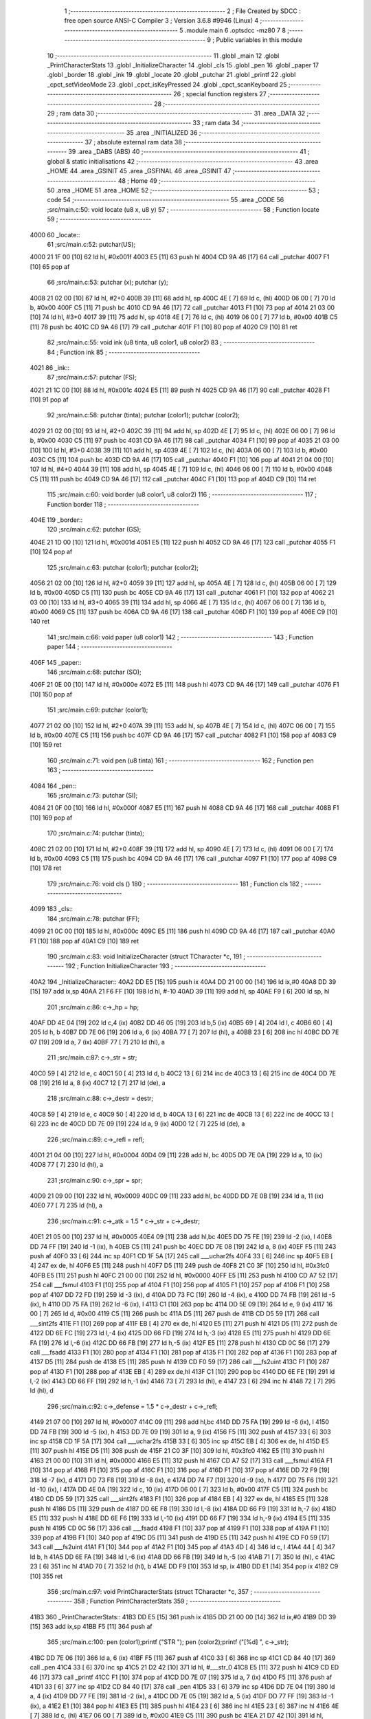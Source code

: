                               1 ;--------------------------------------------------------
                              2 ; File Created by SDCC : free open source ANSI-C Compiler
                              3 ; Version 3.6.8 #9946 (Linux)
                              4 ;--------------------------------------------------------
                              5 	.module main
                              6 	.optsdcc -mz80
                              7 	
                              8 ;--------------------------------------------------------
                              9 ; Public variables in this module
                             10 ;--------------------------------------------------------
                             11 	.globl _main
                             12 	.globl _PrintCharacterStats
                             13 	.globl _InitializeCharacter
                             14 	.globl _cls
                             15 	.globl _pen
                             16 	.globl _paper
                             17 	.globl _border
                             18 	.globl _ink
                             19 	.globl _locate
                             20 	.globl _putchar
                             21 	.globl _printf
                             22 	.globl _cpct_setVideoMode
                             23 	.globl _cpct_isKeyPressed
                             24 	.globl _cpct_scanKeyboard
                             25 ;--------------------------------------------------------
                             26 ; special function registers
                             27 ;--------------------------------------------------------
                             28 ;--------------------------------------------------------
                             29 ; ram data
                             30 ;--------------------------------------------------------
                             31 	.area _DATA
                             32 ;--------------------------------------------------------
                             33 ; ram data
                             34 ;--------------------------------------------------------
                             35 	.area _INITIALIZED
                             36 ;--------------------------------------------------------
                             37 ; absolute external ram data
                             38 ;--------------------------------------------------------
                             39 	.area _DABS (ABS)
                             40 ;--------------------------------------------------------
                             41 ; global & static initialisations
                             42 ;--------------------------------------------------------
                             43 	.area _HOME
                             44 	.area _GSINIT
                             45 	.area _GSFINAL
                             46 	.area _GSINIT
                             47 ;--------------------------------------------------------
                             48 ; Home
                             49 ;--------------------------------------------------------
                             50 	.area _HOME
                             51 	.area _HOME
                             52 ;--------------------------------------------------------
                             53 ; code
                             54 ;--------------------------------------------------------
                             55 	.area _CODE
                             56 ;src/main.c:50: void locate (u8 x, u8 y)
                             57 ;	---------------------------------
                             58 ; Function locate
                             59 ; ---------------------------------
   4000                      60 _locate::
                             61 ;src/main.c:52: putchar(US);
   4000 21 1F 00      [10]   62 	ld	hl, #0x001f
   4003 E5            [11]   63 	push	hl
   4004 CD 9A 46      [17]   64 	call	_putchar
   4007 F1            [10]   65 	pop	af
                             66 ;src/main.c:53: putchar (x); putchar (y);
   4008 21 02 00      [10]   67 	ld	hl, #2+0
   400B 39            [11]   68 	add	hl, sp
   400C 4E            [ 7]   69 	ld	c, (hl)
   400D 06 00         [ 7]   70 	ld	b, #0x00
   400F C5            [11]   71 	push	bc
   4010 CD 9A 46      [17]   72 	call	_putchar
   4013 F1            [10]   73 	pop	af
   4014 21 03 00      [10]   74 	ld	hl, #3+0
   4017 39            [11]   75 	add	hl, sp
   4018 4E            [ 7]   76 	ld	c, (hl)
   4019 06 00         [ 7]   77 	ld	b, #0x00
   401B C5            [11]   78 	push	bc
   401C CD 9A 46      [17]   79 	call	_putchar
   401F F1            [10]   80 	pop	af
   4020 C9            [10]   81 	ret
                             82 ;src/main.c:55: void ink (u8 tinta, u8 color1, u8 color2)
                             83 ;	---------------------------------
                             84 ; Function ink
                             85 ; ---------------------------------
   4021                      86 _ink::
                             87 ;src/main.c:57: putchar (FS);
   4021 21 1C 00      [10]   88 	ld	hl, #0x001c
   4024 E5            [11]   89 	push	hl
   4025 CD 9A 46      [17]   90 	call	_putchar
   4028 F1            [10]   91 	pop	af
                             92 ;src/main.c:58: putchar (tinta); putchar (color1); putchar (color2);
   4029 21 02 00      [10]   93 	ld	hl, #2+0
   402C 39            [11]   94 	add	hl, sp
   402D 4E            [ 7]   95 	ld	c, (hl)
   402E 06 00         [ 7]   96 	ld	b, #0x00
   4030 C5            [11]   97 	push	bc
   4031 CD 9A 46      [17]   98 	call	_putchar
   4034 F1            [10]   99 	pop	af
   4035 21 03 00      [10]  100 	ld	hl, #3+0
   4038 39            [11]  101 	add	hl, sp
   4039 4E            [ 7]  102 	ld	c, (hl)
   403A 06 00         [ 7]  103 	ld	b, #0x00
   403C C5            [11]  104 	push	bc
   403D CD 9A 46      [17]  105 	call	_putchar
   4040 F1            [10]  106 	pop	af
   4041 21 04 00      [10]  107 	ld	hl, #4+0
   4044 39            [11]  108 	add	hl, sp
   4045 4E            [ 7]  109 	ld	c, (hl)
   4046 06 00         [ 7]  110 	ld	b, #0x00
   4048 C5            [11]  111 	push	bc
   4049 CD 9A 46      [17]  112 	call	_putchar
   404C F1            [10]  113 	pop	af
   404D C9            [10]  114 	ret
                            115 ;src/main.c:60: void border (u8 color1, u8 color2)
                            116 ;	---------------------------------
                            117 ; Function border
                            118 ; ---------------------------------
   404E                     119 _border::
                            120 ;src/main.c:62: putchar (GS);
   404E 21 1D 00      [10]  121 	ld	hl, #0x001d
   4051 E5            [11]  122 	push	hl
   4052 CD 9A 46      [17]  123 	call	_putchar
   4055 F1            [10]  124 	pop	af
                            125 ;src/main.c:63: putchar (color1); putchar (color2);
   4056 21 02 00      [10]  126 	ld	hl, #2+0
   4059 39            [11]  127 	add	hl, sp
   405A 4E            [ 7]  128 	ld	c, (hl)
   405B 06 00         [ 7]  129 	ld	b, #0x00
   405D C5            [11]  130 	push	bc
   405E CD 9A 46      [17]  131 	call	_putchar
   4061 F1            [10]  132 	pop	af
   4062 21 03 00      [10]  133 	ld	hl, #3+0
   4065 39            [11]  134 	add	hl, sp
   4066 4E            [ 7]  135 	ld	c, (hl)
   4067 06 00         [ 7]  136 	ld	b, #0x00
   4069 C5            [11]  137 	push	bc
   406A CD 9A 46      [17]  138 	call	_putchar
   406D F1            [10]  139 	pop	af
   406E C9            [10]  140 	ret
                            141 ;src/main.c:66: void paper (u8 color1)
                            142 ;	---------------------------------
                            143 ; Function paper
                            144 ; ---------------------------------
   406F                     145 _paper::
                            146 ;src/main.c:68: putchar (SO);
   406F 21 0E 00      [10]  147 	ld	hl, #0x000e
   4072 E5            [11]  148 	push	hl
   4073 CD 9A 46      [17]  149 	call	_putchar
   4076 F1            [10]  150 	pop	af
                            151 ;src/main.c:69: putchar (color1);
   4077 21 02 00      [10]  152 	ld	hl, #2+0
   407A 39            [11]  153 	add	hl, sp
   407B 4E            [ 7]  154 	ld	c, (hl)
   407C 06 00         [ 7]  155 	ld	b, #0x00
   407E C5            [11]  156 	push	bc
   407F CD 9A 46      [17]  157 	call	_putchar
   4082 F1            [10]  158 	pop	af
   4083 C9            [10]  159 	ret
                            160 ;src/main.c:71: void pen (u8 tinta)
                            161 ;	---------------------------------
                            162 ; Function pen
                            163 ; ---------------------------------
   4084                     164 _pen::
                            165 ;src/main.c:73: putchar (SI);
   4084 21 0F 00      [10]  166 	ld	hl, #0x000f
   4087 E5            [11]  167 	push	hl
   4088 CD 9A 46      [17]  168 	call	_putchar
   408B F1            [10]  169 	pop	af
                            170 ;src/main.c:74: putchar (tinta);
   408C 21 02 00      [10]  171 	ld	hl, #2+0
   408F 39            [11]  172 	add	hl, sp
   4090 4E            [ 7]  173 	ld	c, (hl)
   4091 06 00         [ 7]  174 	ld	b, #0x00
   4093 C5            [11]  175 	push	bc
   4094 CD 9A 46      [17]  176 	call	_putchar
   4097 F1            [10]  177 	pop	af
   4098 C9            [10]  178 	ret
                            179 ;src/main.c:76: void cls ()
                            180 ;	---------------------------------
                            181 ; Function cls
                            182 ; ---------------------------------
   4099                     183 _cls::
                            184 ;src/main.c:78: putchar (FF);
   4099 21 0C 00      [10]  185 	ld	hl, #0x000c
   409C E5            [11]  186 	push	hl
   409D CD 9A 46      [17]  187 	call	_putchar
   40A0 F1            [10]  188 	pop	af
   40A1 C9            [10]  189 	ret
                            190 ;src/main.c:83: void InitializeCharacter (struct TCharacter *c,
                            191 ;	---------------------------------
                            192 ; Function InitializeCharacter
                            193 ; ---------------------------------
   40A2                     194 _InitializeCharacter::
   40A2 DD E5         [15]  195 	push	ix
   40A4 DD 21 00 00   [14]  196 	ld	ix,#0
   40A8 DD 39         [15]  197 	add	ix,sp
   40AA 21 F6 FF      [10]  198 	ld	hl, #-10
   40AD 39            [11]  199 	add	hl, sp
   40AE F9            [ 6]  200 	ld	sp, hl
                            201 ;src/main.c:86: c->_hp = hp;
   40AF DD 4E 04      [19]  202 	ld	c,4 (ix)
   40B2 DD 46 05      [19]  203 	ld	b,5 (ix)
   40B5 69            [ 4]  204 	ld	l, c
   40B6 60            [ 4]  205 	ld	h, b
   40B7 DD 7E 06      [19]  206 	ld	a, 6 (ix)
   40BA 77            [ 7]  207 	ld	(hl), a
   40BB 23            [ 6]  208 	inc	hl
   40BC DD 7E 07      [19]  209 	ld	a, 7 (ix)
   40BF 77            [ 7]  210 	ld	(hl), a
                            211 ;src/main.c:87: c->_str = str;
   40C0 59            [ 4]  212 	ld	e, c
   40C1 50            [ 4]  213 	ld	d, b
   40C2 13            [ 6]  214 	inc	de
   40C3 13            [ 6]  215 	inc	de
   40C4 DD 7E 08      [19]  216 	ld	a, 8 (ix)
   40C7 12            [ 7]  217 	ld	(de), a
                            218 ;src/main.c:88: c->_destr = destr;
   40C8 59            [ 4]  219 	ld	e, c
   40C9 50            [ 4]  220 	ld	d, b
   40CA 13            [ 6]  221 	inc	de
   40CB 13            [ 6]  222 	inc	de
   40CC 13            [ 6]  223 	inc	de
   40CD DD 7E 09      [19]  224 	ld	a, 9 (ix)
   40D0 12            [ 7]  225 	ld	(de), a
                            226 ;src/main.c:89: c->_refl = refl;
   40D1 21 04 00      [10]  227 	ld	hl, #0x0004
   40D4 09            [11]  228 	add	hl, bc
   40D5 DD 7E 0A      [19]  229 	ld	a, 10 (ix)
   40D8 77            [ 7]  230 	ld	(hl), a
                            231 ;src/main.c:90: c->_spr = spr;
   40D9 21 09 00      [10]  232 	ld	hl, #0x0009
   40DC 09            [11]  233 	add	hl, bc
   40DD DD 7E 0B      [19]  234 	ld	a, 11 (ix)
   40E0 77            [ 7]  235 	ld	(hl), a
                            236 ;src/main.c:91: c->_atk = 1.5 * c->_str + c->_destr;
   40E1 21 05 00      [10]  237 	ld	hl, #0x0005
   40E4 09            [11]  238 	add	hl,bc
   40E5 DD 75 FE      [19]  239 	ld	-2 (ix), l
   40E8 DD 74 FF      [19]  240 	ld	-1 (ix), h
   40EB C5            [11]  241 	push	bc
   40EC DD 7E 08      [19]  242 	ld	a, 8 (ix)
   40EF F5            [11]  243 	push	af
   40F0 33            [ 6]  244 	inc	sp
   40F1 CD 1F 5A      [17]  245 	call	___uchar2fs
   40F4 33            [ 6]  246 	inc	sp
   40F5 EB            [ 4]  247 	ex	de, hl
   40F6 E5            [11]  248 	push	hl
   40F7 D5            [11]  249 	push	de
   40F8 21 C0 3F      [10]  250 	ld	hl, #0x3fc0
   40FB E5            [11]  251 	push	hl
   40FC 21 00 00      [10]  252 	ld	hl, #0x0000
   40FF E5            [11]  253 	push	hl
   4100 CD A7 52      [17]  254 	call	___fsmul
   4103 F1            [10]  255 	pop	af
   4104 F1            [10]  256 	pop	af
   4105 F1            [10]  257 	pop	af
   4106 F1            [10]  258 	pop	af
   4107 DD 72 FD      [19]  259 	ld	-3 (ix), d
   410A DD 73 FC      [19]  260 	ld	-4 (ix), e
   410D DD 74 FB      [19]  261 	ld	-5 (ix), h
   4110 DD 75 FA      [19]  262 	ld	-6 (ix), l
   4113 C1            [10]  263 	pop	bc
   4114 DD 5E 09      [19]  264 	ld	e, 9 (ix)
   4117 16 00         [ 7]  265 	ld	d, #0x00
   4119 C5            [11]  266 	push	bc
   411A D5            [11]  267 	push	de
   411B CD D5 59      [17]  268 	call	___sint2fs
   411E F1            [10]  269 	pop	af
   411F EB            [ 4]  270 	ex	de, hl
   4120 E5            [11]  271 	push	hl
   4121 D5            [11]  272 	push	de
   4122 DD 6E FC      [19]  273 	ld	l,-4 (ix)
   4125 DD 66 FD      [19]  274 	ld	h,-3 (ix)
   4128 E5            [11]  275 	push	hl
   4129 DD 6E FA      [19]  276 	ld	l,-6 (ix)
   412C DD 66 FB      [19]  277 	ld	h,-5 (ix)
   412F E5            [11]  278 	push	hl
   4130 CD 0C 56      [17]  279 	call	___fsadd
   4133 F1            [10]  280 	pop	af
   4134 F1            [10]  281 	pop	af
   4135 F1            [10]  282 	pop	af
   4136 F1            [10]  283 	pop	af
   4137 D5            [11]  284 	push	de
   4138 E5            [11]  285 	push	hl
   4139 CD F0 59      [17]  286 	call	___fs2uint
   413C F1            [10]  287 	pop	af
   413D F1            [10]  288 	pop	af
   413E EB            [ 4]  289 	ex	de,hl
   413F C1            [10]  290 	pop	bc
   4140 DD 6E FE      [19]  291 	ld	l,-2 (ix)
   4143 DD 66 FF      [19]  292 	ld	h,-1 (ix)
   4146 73            [ 7]  293 	ld	(hl), e
   4147 23            [ 6]  294 	inc	hl
   4148 72            [ 7]  295 	ld	(hl), d
                            296 ;src/main.c:92: c->_defense = 1.5 * c->_destr + c->_refl;
   4149 21 07 00      [10]  297 	ld	hl, #0x0007
   414C 09            [11]  298 	add	hl,bc
   414D DD 75 FA      [19]  299 	ld	-6 (ix), l
   4150 DD 74 FB      [19]  300 	ld	-5 (ix), h
   4153 DD 7E 09      [19]  301 	ld	a, 9 (ix)
   4156 F5            [11]  302 	push	af
   4157 33            [ 6]  303 	inc	sp
   4158 CD 1F 5A      [17]  304 	call	___uchar2fs
   415B 33            [ 6]  305 	inc	sp
   415C EB            [ 4]  306 	ex	de, hl
   415D E5            [11]  307 	push	hl
   415E D5            [11]  308 	push	de
   415F 21 C0 3F      [10]  309 	ld	hl, #0x3fc0
   4162 E5            [11]  310 	push	hl
   4163 21 00 00      [10]  311 	ld	hl, #0x0000
   4166 E5            [11]  312 	push	hl
   4167 CD A7 52      [17]  313 	call	___fsmul
   416A F1            [10]  314 	pop	af
   416B F1            [10]  315 	pop	af
   416C F1            [10]  316 	pop	af
   416D F1            [10]  317 	pop	af
   416E DD 72 F9      [19]  318 	ld	-7 (ix), d
   4171 DD 73 F8      [19]  319 	ld	-8 (ix), e
   4174 DD 74 F7      [19]  320 	ld	-9 (ix), h
   4177 DD 75 F6      [19]  321 	ld	-10 (ix), l
   417A DD 4E 0A      [19]  322 	ld	c, 10 (ix)
   417D 06 00         [ 7]  323 	ld	b, #0x00
   417F C5            [11]  324 	push	bc
   4180 CD D5 59      [17]  325 	call	___sint2fs
   4183 F1            [10]  326 	pop	af
   4184 EB            [ 4]  327 	ex	de, hl
   4185 E5            [11]  328 	push	hl
   4186 D5            [11]  329 	push	de
   4187 DD 6E F8      [19]  330 	ld	l,-8 (ix)
   418A DD 66 F9      [19]  331 	ld	h,-7 (ix)
   418D E5            [11]  332 	push	hl
   418E DD 6E F6      [19]  333 	ld	l,-10 (ix)
   4191 DD 66 F7      [19]  334 	ld	h,-9 (ix)
   4194 E5            [11]  335 	push	hl
   4195 CD 0C 56      [17]  336 	call	___fsadd
   4198 F1            [10]  337 	pop	af
   4199 F1            [10]  338 	pop	af
   419A F1            [10]  339 	pop	af
   419B F1            [10]  340 	pop	af
   419C D5            [11]  341 	push	de
   419D E5            [11]  342 	push	hl
   419E CD F0 59      [17]  343 	call	___fs2uint
   41A1 F1            [10]  344 	pop	af
   41A2 F1            [10]  345 	pop	af
   41A3 4D            [ 4]  346 	ld	c, l
   41A4 44            [ 4]  347 	ld	b, h
   41A5 DD 6E FA      [19]  348 	ld	l,-6 (ix)
   41A8 DD 66 FB      [19]  349 	ld	h,-5 (ix)
   41AB 71            [ 7]  350 	ld	(hl), c
   41AC 23            [ 6]  351 	inc	hl
   41AD 70            [ 7]  352 	ld	(hl), b
   41AE DD F9         [10]  353 	ld	sp, ix
   41B0 DD E1         [14]  354 	pop	ix
   41B2 C9            [10]  355 	ret
                            356 ;src/main.c:97: void PrintCharacterStats (struct TCharacter *c,
                            357 ;	---------------------------------
                            358 ; Function PrintCharacterStats
                            359 ; ---------------------------------
   41B3                     360 _PrintCharacterStats::
   41B3 DD E5         [15]  361 	push	ix
   41B5 DD 21 00 00   [14]  362 	ld	ix,#0
   41B9 DD 39         [15]  363 	add	ix,sp
   41BB F5            [11]  364 	push	af
                            365 ;src/main.c:100: pen (color1);printf ("STR "); pen (color2);printf ("[%d] ", c->_str);
   41BC DD 7E 06      [19]  366 	ld	a, 6 (ix)
   41BF F5            [11]  367 	push	af
   41C0 33            [ 6]  368 	inc	sp
   41C1 CD 84 40      [17]  369 	call	_pen
   41C4 33            [ 6]  370 	inc	sp
   41C5 21 D2 42      [10]  371 	ld	hl, #___str_0
   41C8 E5            [11]  372 	push	hl
   41C9 CD ED 46      [17]  373 	call	_printf
   41CC F1            [10]  374 	pop	af
   41CD DD 7E 07      [19]  375 	ld	a, 7 (ix)
   41D0 F5            [11]  376 	push	af
   41D1 33            [ 6]  377 	inc	sp
   41D2 CD 84 40      [17]  378 	call	_pen
   41D5 33            [ 6]  379 	inc	sp
   41D6 DD 7E 04      [19]  380 	ld	a, 4 (ix)
   41D9 DD 77 FE      [19]  381 	ld	-2 (ix), a
   41DC DD 7E 05      [19]  382 	ld	a, 5 (ix)
   41DF DD 77 FF      [19]  383 	ld	-1 (ix), a
   41E2 E1            [10]  384 	pop	hl
   41E3 E5            [11]  385 	push	hl
   41E4 23            [ 6]  386 	inc	hl
   41E5 23            [ 6]  387 	inc	hl
   41E6 4E            [ 7]  388 	ld	c, (hl)
   41E7 06 00         [ 7]  389 	ld	b, #0x00
   41E9 C5            [11]  390 	push	bc
   41EA 21 D7 42      [10]  391 	ld	hl, #___str_1
   41ED E5            [11]  392 	push	hl
   41EE CD ED 46      [17]  393 	call	_printf
   41F1 F1            [10]  394 	pop	af
   41F2 F1            [10]  395 	pop	af
                            396 ;src/main.c:101: pen (color1);printf ("DES "); pen (color2);printf ("[%d] ", c->_destr);
   41F3 DD 7E 06      [19]  397 	ld	a, 6 (ix)
   41F6 F5            [11]  398 	push	af
   41F7 33            [ 6]  399 	inc	sp
   41F8 CD 84 40      [17]  400 	call	_pen
   41FB 33            [ 6]  401 	inc	sp
   41FC 21 DD 42      [10]  402 	ld	hl, #___str_2
   41FF E5            [11]  403 	push	hl
   4200 CD ED 46      [17]  404 	call	_printf
   4203 F1            [10]  405 	pop	af
   4204 DD 7E 07      [19]  406 	ld	a, 7 (ix)
   4207 F5            [11]  407 	push	af
   4208 33            [ 6]  408 	inc	sp
   4209 CD 84 40      [17]  409 	call	_pen
   420C 33            [ 6]  410 	inc	sp
   420D E1            [10]  411 	pop	hl
   420E E5            [11]  412 	push	hl
   420F 23            [ 6]  413 	inc	hl
   4210 23            [ 6]  414 	inc	hl
   4211 23            [ 6]  415 	inc	hl
   4212 4E            [ 7]  416 	ld	c, (hl)
   4213 06 00         [ 7]  417 	ld	b, #0x00
   4215 C5            [11]  418 	push	bc
   4216 21 D7 42      [10]  419 	ld	hl, #___str_1
   4219 E5            [11]  420 	push	hl
   421A CD ED 46      [17]  421 	call	_printf
   421D F1            [10]  422 	pop	af
   421E F1            [10]  423 	pop	af
                            424 ;src/main.c:102: pen (color1);printf ("REF "); pen (color2);printf ("[%d]\r\n", c->_refl);
   421F DD 7E 06      [19]  425 	ld	a, 6 (ix)
   4222 F5            [11]  426 	push	af
   4223 33            [ 6]  427 	inc	sp
   4224 CD 84 40      [17]  428 	call	_pen
   4227 33            [ 6]  429 	inc	sp
   4228 21 E2 42      [10]  430 	ld	hl, #___str_3
   422B E5            [11]  431 	push	hl
   422C CD ED 46      [17]  432 	call	_printf
   422F F1            [10]  433 	pop	af
   4230 DD 7E 07      [19]  434 	ld	a, 7 (ix)
   4233 F5            [11]  435 	push	af
   4234 33            [ 6]  436 	inc	sp
   4235 CD 84 40      [17]  437 	call	_pen
   4238 33            [ 6]  438 	inc	sp
   4239 E1            [10]  439 	pop	hl
   423A E5            [11]  440 	push	hl
   423B 11 04 00      [10]  441 	ld	de, #0x0004
   423E 19            [11]  442 	add	hl, de
   423F 4E            [ 7]  443 	ld	c, (hl)
   4240 06 00         [ 7]  444 	ld	b, #0x00
   4242 C5            [11]  445 	push	bc
   4243 21 E7 42      [10]  446 	ld	hl, #___str_4
   4246 E5            [11]  447 	push	hl
   4247 CD ED 46      [17]  448 	call	_printf
   424A F1            [10]  449 	pop	af
   424B F1            [10]  450 	pop	af
                            451 ;src/main.c:104: pen (color1);printf ("ATK "); pen (color2);printf ("[%d] ", c->_atk);
   424C DD 7E 06      [19]  452 	ld	a, 6 (ix)
   424F F5            [11]  453 	push	af
   4250 33            [ 6]  454 	inc	sp
   4251 CD 84 40      [17]  455 	call	_pen
   4254 33            [ 6]  456 	inc	sp
   4255 21 EE 42      [10]  457 	ld	hl, #___str_5
   4258 E5            [11]  458 	push	hl
   4259 CD ED 46      [17]  459 	call	_printf
   425C F1            [10]  460 	pop	af
   425D DD 7E 07      [19]  461 	ld	a, 7 (ix)
   4260 F5            [11]  462 	push	af
   4261 33            [ 6]  463 	inc	sp
   4262 CD 84 40      [17]  464 	call	_pen
   4265 33            [ 6]  465 	inc	sp
   4266 E1            [10]  466 	pop	hl
   4267 E5            [11]  467 	push	hl
   4268 11 05 00      [10]  468 	ld	de, #0x0005
   426B 19            [11]  469 	add	hl, de
   426C 4E            [ 7]  470 	ld	c, (hl)
   426D 23            [ 6]  471 	inc	hl
   426E 46            [ 7]  472 	ld	b, (hl)
   426F C5            [11]  473 	push	bc
   4270 21 D7 42      [10]  474 	ld	hl, #___str_1
   4273 E5            [11]  475 	push	hl
   4274 CD ED 46      [17]  476 	call	_printf
   4277 F1            [10]  477 	pop	af
   4278 F1            [10]  478 	pop	af
                            479 ;src/main.c:105: pen (color1);printf ("DEF "); pen (color2);printf("[%d] ",c->_defense);
   4279 DD 7E 06      [19]  480 	ld	a, 6 (ix)
   427C F5            [11]  481 	push	af
   427D 33            [ 6]  482 	inc	sp
   427E CD 84 40      [17]  483 	call	_pen
   4281 33            [ 6]  484 	inc	sp
   4282 21 F3 42      [10]  485 	ld	hl, #___str_6
   4285 E5            [11]  486 	push	hl
   4286 CD ED 46      [17]  487 	call	_printf
   4289 F1            [10]  488 	pop	af
   428A DD 7E 07      [19]  489 	ld	a, 7 (ix)
   428D F5            [11]  490 	push	af
   428E 33            [ 6]  491 	inc	sp
   428F CD 84 40      [17]  492 	call	_pen
   4292 33            [ 6]  493 	inc	sp
   4293 E1            [10]  494 	pop	hl
   4294 E5            [11]  495 	push	hl
   4295 11 07 00      [10]  496 	ld	de, #0x0007
   4298 19            [11]  497 	add	hl, de
   4299 4E            [ 7]  498 	ld	c, (hl)
   429A 23            [ 6]  499 	inc	hl
   429B 46            [ 7]  500 	ld	b, (hl)
   429C C5            [11]  501 	push	bc
   429D 21 D7 42      [10]  502 	ld	hl, #___str_1
   42A0 E5            [11]  503 	push	hl
   42A1 CD ED 46      [17]  504 	call	_printf
   42A4 F1            [10]  505 	pop	af
   42A5 F1            [10]  506 	pop	af
                            507 ;src/main.c:106: pen (color1);printf (" HP "); pen (color2);printf ("[%d]\r\n", c->_hp);
   42A6 DD 7E 06      [19]  508 	ld	a, 6 (ix)
   42A9 F5            [11]  509 	push	af
   42AA 33            [ 6]  510 	inc	sp
   42AB CD 84 40      [17]  511 	call	_pen
   42AE 33            [ 6]  512 	inc	sp
   42AF 21 F8 42      [10]  513 	ld	hl, #___str_7
   42B2 E5            [11]  514 	push	hl
   42B3 CD ED 46      [17]  515 	call	_printf
   42B6 F1            [10]  516 	pop	af
   42B7 DD 7E 07      [19]  517 	ld	a, 7 (ix)
   42BA F5            [11]  518 	push	af
   42BB 33            [ 6]  519 	inc	sp
   42BC CD 84 40      [17]  520 	call	_pen
   42BF 33            [ 6]  521 	inc	sp
   42C0 E1            [10]  522 	pop	hl
   42C1 E5            [11]  523 	push	hl
   42C2 4E            [ 7]  524 	ld	c, (hl)
   42C3 23            [ 6]  525 	inc	hl
   42C4 46            [ 7]  526 	ld	b, (hl)
   42C5 C5            [11]  527 	push	bc
   42C6 21 E7 42      [10]  528 	ld	hl, #___str_4
   42C9 E5            [11]  529 	push	hl
   42CA CD ED 46      [17]  530 	call	_printf
   42CD DD F9         [10]  531 	ld	sp,ix
   42CF DD E1         [14]  532 	pop	ix
   42D1 C9            [10]  533 	ret
   42D2                     534 ___str_0:
   42D2 53 54 52 20         535 	.ascii "STR "
   42D6 00                  536 	.db 0x00
   42D7                     537 ___str_1:
   42D7 5B 25 64 5D 20      538 	.ascii "[%d] "
   42DC 00                  539 	.db 0x00
   42DD                     540 ___str_2:
   42DD 44 45 53 20         541 	.ascii "DES "
   42E1 00                  542 	.db 0x00
   42E2                     543 ___str_3:
   42E2 52 45 46 20         544 	.ascii "REF "
   42E6 00                  545 	.db 0x00
   42E7                     546 ___str_4:
   42E7 5B 25 64 5D         547 	.ascii "[%d]"
   42EB 0D                  548 	.db 0x0d
   42EC 0A                  549 	.db 0x0a
   42ED 00                  550 	.db 0x00
   42EE                     551 ___str_5:
   42EE 41 54 4B 20         552 	.ascii "ATK "
   42F2 00                  553 	.db 0x00
   42F3                     554 ___str_6:
   42F3 44 45 46 20         555 	.ascii "DEF "
   42F7 00                  556 	.db 0x00
   42F8                     557 ___str_7:
   42F8 20 48 50 20         558 	.ascii " HP "
   42FC 00                  559 	.db 0x00
                            560 ;src/main.c:111: void main(void) {
                            561 ;	---------------------------------
                            562 ; Function main
                            563 ; ---------------------------------
   42FD                     564 _main::
   42FD DD E5         [15]  565 	push	ix
   42FF 21 EC FF      [10]  566 	ld	hl, #-20
   4302 39            [11]  567 	add	hl, sp
   4303 F9            [ 6]  568 	ld	sp, hl
                            569 ;src/main.c:117: ink (0,0,0); ink (1,0,0); ink (2,0,0);    // Black used palette colors
   4304 21 00 00      [10]  570 	ld	hl, #0x0000
   4307 E5            [11]  571 	push	hl
   4308 AF            [ 4]  572 	xor	a, a
   4309 F5            [11]  573 	push	af
   430A 33            [ 6]  574 	inc	sp
   430B CD 21 40      [17]  575 	call	_ink
   430E 33            [ 6]  576 	inc	sp
   430F 21 00 00      [10]  577 	ld	hl,#0x0000
   4312 E3            [19]  578 	ex	(sp),hl
   4313 3E 01         [ 7]  579 	ld	a, #0x01
   4315 F5            [11]  580 	push	af
   4316 33            [ 6]  581 	inc	sp
   4317 CD 21 40      [17]  582 	call	_ink
   431A 33            [ 6]  583 	inc	sp
   431B 21 00 00      [10]  584 	ld	hl,#0x0000
   431E E3            [19]  585 	ex	(sp),hl
   431F 3E 02         [ 7]  586 	ld	a, #0x02
   4321 F5            [11]  587 	push	af
   4322 33            [ 6]  588 	inc	sp
   4323 CD 21 40      [17]  589 	call	_ink
   4326 F1            [10]  590 	pop	af
   4327 33            [ 6]  591 	inc	sp
                            592 ;src/main.c:118: cpct_setVideoMode (1);                    // Set Vide Mode 1 (40x25)
   4328 2E 01         [ 7]  593 	ld	l, #0x01
   432A CD B2 46      [17]  594 	call	_cpct_setVideoMode
                            595 ;src/main.c:119: border (0,0); paper (0); pen (1);
   432D 21 00 00      [10]  596 	ld	hl, #0x0000
   4330 E5            [11]  597 	push	hl
   4331 CD 4E 40      [17]  598 	call	_border
   4334 F1            [10]  599 	pop	af
   4335 AF            [ 4]  600 	xor	a, a
   4336 F5            [11]  601 	push	af
   4337 33            [ 6]  602 	inc	sp
   4338 CD 6F 40      [17]  603 	call	_paper
   433B 33            [ 6]  604 	inc	sp
   433C 3E 01         [ 7]  605 	ld	a, #0x01
   433E F5            [11]  606 	push	af
   433F 33            [ 6]  607 	inc	sp
   4340 CD 84 40      [17]  608 	call	_pen
   4343 33            [ 6]  609 	inc	sp
                            610 ;src/main.c:121: locate (0,4);printf ("      )   ___    _____    )   ___      ");
   4344 21 00 04      [10]  611 	ld	hl, #0x0400
   4347 E5            [11]  612 	push	hl
   4348 CD 00 40      [17]  613 	call	_locate
   434B 21 C1 44      [10]  614 	ld	hl, #___str_8
   434E E3            [19]  615 	ex	(sp),hl
   434F CD ED 46      [17]  616 	call	_printf
                            617 ;src/main.c:122: locate (0,5);printf ("     (__/_____) (, /   ) (__/_____)    ");
   4352 21 00 05      [10]  618 	ld	hl, #0x0500
   4355 E3            [19]  619 	ex	(sp),hl
   4356 CD 00 40      [17]  620 	call	_locate
   4359 21 E9 44      [10]  621 	ld	hl, #___str_9
   435C E3            [19]  622 	ex	(sp),hl
   435D CD ED 46      [17]  623 	call	_printf
                            624 ;src/main.c:123: locate (0,6);printf ("       /         _/__ /    /           ");
   4360 21 00 06      [10]  625 	ld	hl, #0x0600
   4363 E3            [19]  626 	ex	(sp),hl
   4364 CD 00 40      [17]  627 	call	_locate
   4367 21 11 45      [10]  628 	ld	hl, #___str_10
   436A E3            [19]  629 	ex	(sp),hl
   436B CD ED 46      [17]  630 	call	_printf
                            631 ;src/main.c:124: locate (0,7);printf ("      /          /        /            ");
   436E 21 00 07      [10]  632 	ld	hl, #0x0700
   4371 E3            [19]  633 	ex	(sp),hl
   4372 CD 00 40      [17]  634 	call	_locate
   4375 21 39 45      [10]  635 	ld	hl, #___str_11
   4378 E3            [19]  636 	ex	(sp),hl
   4379 CD ED 46      [17]  637 	call	_printf
                            638 ;src/main.c:125: locate (0,8);printf ("     (______) ) /        (______)      ");
   437C 21 00 08      [10]  639 	ld	hl, #0x0800
   437F E3            [19]  640 	ex	(sp),hl
   4380 CD 00 40      [17]  641 	call	_locate
   4383 21 61 45      [10]  642 	ld	hl, #___str_12
   4386 E3            [19]  643 	ex	(sp),hl
   4387 CD ED 46      [17]  644 	call	_printf
                            645 ;src/main.c:126: locate (0,9);printf ("            _(_/_                      ");
   438A 21 00 09      [10]  646 	ld	hl, #0x0900
   438D E3            [19]  647 	ex	(sp),hl
   438E CD 00 40      [17]  648 	call	_locate
   4391 21 89 45      [10]  649 	ld	hl, #___str_13
   4394 E3            [19]  650 	ex	(sp),hl
   4395 CD ED 46      [17]  651 	call	_printf
                            652 ;src/main.c:127: locate (0,10);printf ("           (, /   )                    ");
   4398 21 00 0A      [10]  653 	ld	hl, #0x0a00
   439B E3            [19]  654 	ex	(sp),hl
   439C CD 00 40      [17]  655 	call	_locate
   439F 21 B1 45      [10]  656 	ld	hl, #___str_14
   43A2 E3            [19]  657 	ex	(sp),hl
   43A3 CD ED 46      [17]  658 	call	_printf
                            659 ;src/main.c:128: locate (0,11);printf ("             /__ / ___      _          ");
   43A6 21 00 0B      [10]  660 	ld	hl, #0x0b00
   43A9 E3            [19]  661 	ex	(sp),hl
   43AA CD 00 40      [17]  662 	call	_locate
   43AD 21 D9 45      [10]  663 	ld	hl, #___str_15
   43B0 E3            [19]  664 	ex	(sp),hl
   43B1 CD ED 46      [17]  665 	call	_printf
                            666 ;src/main.c:131: locate (0,12);printf ("          ) /   \\_(_(_/(_(_(/_         ");
   43B4 21 00 0C      [10]  667 	ld	hl, #0x0c00
   43B7 E3            [19]  668 	ex	(sp),hl
   43B8 CD 00 40      [17]  669 	call	_locate
   43BB 21 01 46      [10]  670 	ld	hl, #___str_16
   43BE E3            [19]  671 	ex	(sp),hl
   43BF CD ED 46      [17]  672 	call	_printf
                            673 ;src/main.c:132: locate (0,13);printf ("         (_/       .-/                 ");
   43C2 21 00 0D      [10]  674 	ld	hl, #0x0d00
   43C5 E3            [19]  675 	ex	(sp),hl
   43C6 CD 00 40      [17]  676 	call	_locate
   43C9 21 29 46      [10]  677 	ld	hl, #___str_17
   43CC E3            [19]  678 	ex	(sp),hl
   43CD CD ED 46      [17]  679 	call	_printf
                            680 ;src/main.c:133: locate (0,14);printf ("                  (_/                  ");
   43D0 21 00 0E      [10]  681 	ld	hl, #0x0e00
   43D3 E3            [19]  682 	ex	(sp),hl
   43D4 CD 00 40      [17]  683 	call	_locate
   43D7 21 51 46      [10]  684 	ld	hl, #___str_18
   43DA E3            [19]  685 	ex	(sp),hl
   43DB CD ED 46      [17]  686 	call	_printf
                            687 ;src/main.c:134: locate (10, 18); pen (2); printf ("PRESS ENTER TO START");
   43DE 21 0A 12      [10]  688 	ld	hl, #0x120a
   43E1 E3            [19]  689 	ex	(sp),hl
   43E2 CD 00 40      [17]  690 	call	_locate
   43E5 26 02         [ 7]  691 	ld	h,#0x02
   43E7 E3            [19]  692 	ex	(sp),hl
   43E8 33            [ 6]  693 	inc	sp
   43E9 CD 84 40      [17]  694 	call	_pen
   43EC 33            [ 6]  695 	inc	sp
   43ED 21 79 46      [10]  696 	ld	hl, #___str_19
   43F0 E5            [11]  697 	push	hl
   43F1 CD ED 46      [17]  698 	call	_printf
                            699 ;src/main.c:135: ink (0, 3,3); ink (1, 6,15); ink (2, 16,16); border (3,3);
   43F4 21 03 03      [10]  700 	ld	hl, #0x0303
   43F7 E3            [19]  701 	ex	(sp),hl
   43F8 AF            [ 4]  702 	xor	a, a
   43F9 F5            [11]  703 	push	af
   43FA 33            [ 6]  704 	inc	sp
   43FB CD 21 40      [17]  705 	call	_ink
   43FE 33            [ 6]  706 	inc	sp
   43FF 21 06 0F      [10]  707 	ld	hl,#0x0f06
   4402 E3            [19]  708 	ex	(sp),hl
   4403 3E 01         [ 7]  709 	ld	a, #0x01
   4405 F5            [11]  710 	push	af
   4406 33            [ 6]  711 	inc	sp
   4407 CD 21 40      [17]  712 	call	_ink
   440A 33            [ 6]  713 	inc	sp
   440B 21 10 10      [10]  714 	ld	hl,#0x1010
   440E E3            [19]  715 	ex	(sp),hl
   440F 3E 02         [ 7]  716 	ld	a, #0x02
   4411 F5            [11]  717 	push	af
   4412 33            [ 6]  718 	inc	sp
   4413 CD 21 40      [17]  719 	call	_ink
   4416 33            [ 6]  720 	inc	sp
   4417 21 03 03      [10]  721 	ld	hl,#0x0303
   441A E3            [19]  722 	ex	(sp),hl
   441B CD 4E 40      [17]  723 	call	_border
   441E F1            [10]  724 	pop	af
                            725 ;src/main.c:138: while (!cpct_isKeyPressed (Key_Return)) {
   441F                     726 00101$:
   441F 21 02 04      [10]  727 	ld	hl, #0x0402
   4422 CD 8E 46      [17]  728 	call	_cpct_isKeyPressed
   4425 7D            [ 4]  729 	ld	a, l
   4426 B7            [ 4]  730 	or	a, a
   4427 20 05         [12]  731 	jr	NZ,00103$
                            732 ;src/main.c:139: cpct_scanKeyboard ();
   4429 CD 0B 47      [17]  733 	call	_cpct_scanKeyboard
   442C 18 F1         [12]  734 	jr	00101$
   442E                     735 00103$:
                            736 ;src/main.c:143: border (0,0); ink (0, 0,0); ink (1, 25,25); ink (2, 20,20);
   442E 21 00 00      [10]  737 	ld	hl, #0x0000
   4431 E5            [11]  738 	push	hl
   4432 CD 4E 40      [17]  739 	call	_border
   4435 21 00 00      [10]  740 	ld	hl, #0x0000
   4438 E3            [19]  741 	ex	(sp),hl
   4439 AF            [ 4]  742 	xor	a, a
   443A F5            [11]  743 	push	af
   443B 33            [ 6]  744 	inc	sp
   443C CD 21 40      [17]  745 	call	_ink
   443F 33            [ 6]  746 	inc	sp
   4440 21 19 19      [10]  747 	ld	hl,#0x1919
   4443 E3            [19]  748 	ex	(sp),hl
   4444 3E 01         [ 7]  749 	ld	a, #0x01
   4446 F5            [11]  750 	push	af
   4447 33            [ 6]  751 	inc	sp
   4448 CD 21 40      [17]  752 	call	_ink
   444B 33            [ 6]  753 	inc	sp
   444C 21 14 14      [10]  754 	ld	hl,#0x1414
   444F E3            [19]  755 	ex	(sp),hl
   4450 3E 02         [ 7]  756 	ld	a, #0x02
   4452 F5            [11]  757 	push	af
   4453 33            [ 6]  758 	inc	sp
   4454 CD 21 40      [17]  759 	call	_ink
   4457 F1            [10]  760 	pop	af
   4458 33            [ 6]  761 	inc	sp
                            762 ;src/main.c:144: paper (0); pen (2); cls ();
   4459 AF            [ 4]  763 	xor	a, a
   445A F5            [11]  764 	push	af
   445B 33            [ 6]  765 	inc	sp
   445C CD 6F 40      [17]  766 	call	_paper
   445F 33            [ 6]  767 	inc	sp
   4460 3E 02         [ 7]  768 	ld	a, #0x02
   4462 F5            [11]  769 	push	af
   4463 33            [ 6]  770 	inc	sp
   4464 CD 84 40      [17]  771 	call	_pen
   4467 33            [ 6]  772 	inc	sp
   4468 CD 99 40      [17]  773 	call	_cls
                            774 ;src/main.c:147: InitializeCharacter (&player, 150, 17, 14, 12, '@');
   446B 21 0A 00      [10]  775 	ld	hl, #0x000a
   446E 39            [11]  776 	add	hl, sp
   446F 4D            [ 4]  777 	ld	c, l
   4470 44            [ 4]  778 	ld	b, h
   4471 59            [ 4]  779 	ld	e, c
   4472 50            [ 4]  780 	ld	d, b
   4473 C5            [11]  781 	push	bc
   4474 21 0C 40      [10]  782 	ld	hl, #0x400c
   4477 E5            [11]  783 	push	hl
   4478 21 11 0E      [10]  784 	ld	hl, #0x0e11
   447B E5            [11]  785 	push	hl
   447C 21 96 00      [10]  786 	ld	hl, #0x0096
   447F E5            [11]  787 	push	hl
   4480 D5            [11]  788 	push	de
   4481 CD A2 40      [17]  789 	call	_InitializeCharacter
   4484 21 08 00      [10]  790 	ld	hl, #8
   4487 39            [11]  791 	add	hl, sp
   4488 F9            [ 6]  792 	ld	sp, hl
   4489 C1            [10]  793 	pop	bc
                            794 ;src/main.c:148: InitializeCharacter (&goblin, 100, 12, 13, 11, 'g');
   448A 21 00 00      [10]  795 	ld	hl, #0x0000
   448D 39            [11]  796 	add	hl, sp
   448E E5            [11]  797 	push	hl
   448F FD E1         [14]  798 	pop	iy
   4491 E5            [11]  799 	push	hl
   4492 C5            [11]  800 	push	bc
   4493 11 0B 67      [10]  801 	ld	de, #0x670b
   4496 D5            [11]  802 	push	de
   4497 11 0C 0D      [10]  803 	ld	de, #0x0d0c
   449A D5            [11]  804 	push	de
   449B 11 64 00      [10]  805 	ld	de, #0x0064
   449E D5            [11]  806 	push	de
   449F FD E5         [15]  807 	push	iy
   44A1 CD A2 40      [17]  808 	call	_InitializeCharacter
   44A4 21 08 00      [10]  809 	ld	hl, #8
   44A7 39            [11]  810 	add	hl, sp
   44A8 F9            [ 6]  811 	ld	sp, hl
   44A9 C1            [10]  812 	pop	bc
   44AA 11 01 02      [10]  813 	ld	de, #0x0201
   44AD D5            [11]  814 	push	de
   44AE C5            [11]  815 	push	bc
   44AF CD B3 41      [17]  816 	call	_PrintCharacterStats
   44B2 F1            [10]  817 	pop	af
   44B3 F1            [10]  818 	pop	af
   44B4 E1            [10]  819 	pop	hl
                            820 ;src/main.c:152: PrintCharacterStats (&goblin, 1,2);
   44B5 01 01 02      [10]  821 	ld	bc, #0x0201
   44B8 C5            [11]  822 	push	bc
   44B9 E5            [11]  823 	push	hl
   44BA CD B3 41      [17]  824 	call	_PrintCharacterStats
   44BD F1            [10]  825 	pop	af
   44BE F1            [10]  826 	pop	af
                            827 ;src/main.c:155: while (1);
   44BF                     828 00105$:
   44BF 18 FE         [12]  829 	jr	00105$
   44C1                     830 ___str_8:
   44C1 20 20 20 20 20 20   831 	.ascii "      )   ___    _____    )   ___      "
        29 20 20 20 5F 5F
        5F 20 20 20 20 5F
        5F 5F 5F 5F 20 20
        20 20 29 20 20 20
        5F 5F 5F 20 20 20
        20 20 20
   44E8 00                  832 	.db 0x00
   44E9                     833 ___str_9:
   44E9 20 20 20 20 20 28   834 	.ascii "     (__/_____) (, /   ) (__/_____)    "
        5F 5F 2F 5F 5F 5F
        5F 5F 29 20 28 2C
        20 2F 20 20 20 29
        20 28 5F 5F 2F 5F
        5F 5F 5F 5F 29 20
        20 20 20
   4510 00                  835 	.db 0x00
   4511                     836 ___str_10:
   4511 20 20 20 20 20 20   837 	.ascii "       /         _/__ /    /           "
        20 2F 20 20 20 20
        20 20 20 20 20 5F
        2F 5F 5F 20 2F 20
        20 20 20 2F 20 20
        20 20 20 20 20 20
        20 20 20
   4538 00                  838 	.db 0x00
   4539                     839 ___str_11:
   4539 20 20 20 20 20 20   840 	.ascii "      /          /        /            "
        2F 20 20 20 20 20
        20 20 20 20 20 2F
        20 20 20 20 20 20
        20 20 2F 20 20 20
        20 20 20 20 20 20
        20 20 20
   4560 00                  841 	.db 0x00
   4561                     842 ___str_12:
   4561 20 20 20 20 20 28   843 	.ascii "     (______) ) /        (______)      "
        5F 5F 5F 5F 5F 5F
        29 20 29 20 2F 20
        20 20 20 20 20 20
        20 28 5F 5F 5F 5F
        5F 5F 29 20 20 20
        20 20 20
   4588 00                  844 	.db 0x00
   4589                     845 ___str_13:
   4589 20 20 20 20 20 20   846 	.ascii "            _(_/_                      "
        20 20 20 20 20 20
        5F 28 5F 2F 5F 20
        20 20 20 20 20 20
        20 20 20 20 20 20
        20 20 20 20 20 20
        20 20 20
   45B0 00                  847 	.db 0x00
   45B1                     848 ___str_14:
   45B1 20 20 20 20 20 20   849 	.ascii "           (, /   )                    "
        20 20 20 20 20 28
        2C 20 2F 20 20 20
        29 20 20 20 20 20
        20 20 20 20 20 20
        20 20 20 20 20 20
        20 20 20
   45D8 00                  850 	.db 0x00
   45D9                     851 ___str_15:
   45D9 20 20 20 20 20 20   852 	.ascii "             /__ / ___      _          "
        20 20 20 20 20 20
        20 2F 5F 5F 20 2F
        20 5F 5F 5F 20 20
        20 20 20 20 5F 20
        20 20 20 20 20 20
        20 20 20
   4600 00                  853 	.db 0x00
   4601                     854 ___str_16:
   4601 20 20 20 20 20 20   855 	.ascii "          ) /   "
        20 20 20 20 29 20
        2F 20 20 20
   4611 5C                  856 	.db 0x5c
   4612 5F 28 5F 28 5F 2F   857 	.ascii "_(_(_/(_(_(/_         "
        28 5F 28 5F 28 2F
        5F 20 20 20 20 20
        20 20 20 20
   4628 00                  858 	.db 0x00
   4629                     859 ___str_17:
   4629 20 20 20 20 20 20   860 	.ascii "         (_/       .-/                 "
        20 20 20 28 5F 2F
        20 20 20 20 20 20
        20 2E 2D 2F 20 20
        20 20 20 20 20 20
        20 20 20 20 20 20
        20 20 20
   4650 00                  861 	.db 0x00
   4651                     862 ___str_18:
   4651 20 20 20 20 20 20   863 	.ascii "                  (_/                  "
        20 20 20 20 20 20
        20 20 20 20 20 20
        28 5F 2F 20 20 20
        20 20 20 20 20 20
        20 20 20 20 20 20
        20 20 20
   4678 00                  864 	.db 0x00
   4679                     865 ___str_19:
   4679 50 52 45 53 53 20   866 	.ascii "PRESS ENTER TO START"
        45 4E 54 45 52 20
        54 4F 20 53 54 41
        52 54
   468D 00                  867 	.db 0x00
                            868 	.area _CODE
                            869 	.area _INITIALIZER
                            870 	.area _CABS (ABS)
